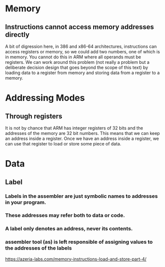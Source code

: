 * Memory
** Instructions cannot access memory addresses directly
A bit of digression here, in 386 and x86-64 architectures, instructions can access registers or memory, so we could add two numbers, one of which is in memory. You cannot do this in ARM where all operands must be registers. We can work around this problem (not really a problem but a deliberate decision design that goes beyond the scope of this text) by loading data to a register from memory and storing data from a register to a memory.
* Addressing Modes
** Through registers
It is not by chance that ARM has integer registers of 32 bits and the addresses of the memory are 32 bit numbers. This means that we can keep an address inside a register. Once we have an address inside a register, we can use that register to load or store some piece of data.
* Data
** Label
*** Labels in the assembler are just symbolic names to addresses in your program.
*** These addresses may refer both to data or code.
*** A label only denotes an address, never its contents.
*** assembler tool (as) is left responsible of assigning values to the addresses of the labels
https://azeria-labs.com/memory-instructions-load-and-store-part-4/